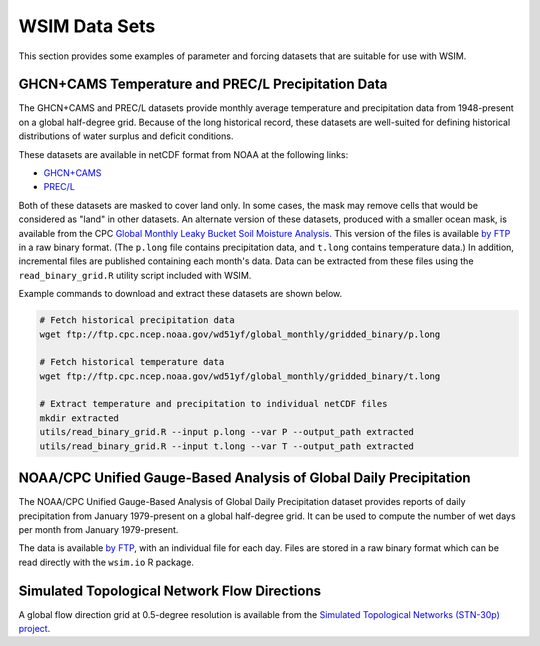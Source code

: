 WSIM Data Sets
==============

This section provides some examples of parameter and forcing datasets that are suitable for use with WSIM.

GHCN+CAMS Temperature and PREC/L Precipitation Data
---------------------------------------------------

The GHCN+CAMS and PREC/L datasets provide monthly average temperature and precipitation data from 1948-present on a global half-degree grid.
Because of the long historical record, these datasets are well-suited for defining historical distributions of water surplus and deficit conditions.

These datasets are available in netCDF format from NOAA at the following links: 

* `GHCN+CAMS <https://www.esrl.noaa.gov/psd/data/gridded/data.ghcncams.html>`_
* `PREC/L <https://www.esrl.noaa.gov/psd/data/gridded/data.precl.html>`_

Both of these datasets are masked to cover land only.
In some cases, the mask may remove cells that would be considered as "land" in other datasets.
An alternate version of these datasets, produced with a smaller ocean mask, is available from the CPC `Global Monthly Leaky Bucket Soil Moisture Analysis <http://www.cpc.ncep.noaa.gov/soilmst/leaky_glb.htm>`_.
This version of the files is available `by FTP <ftp://ftp.cpc.ncep.noaa.gov/wd51yf/global_monthly/gridded_binary/>`_ in a raw binary format. (The ``p.long`` file contains precipitation data, and ``t.long`` contains temperature data.)
In addition, incremental files are published containing each month's data.
Data can be extracted from these files using the ``read_binary_grid.R`` utility script included with WSIM.

Example commands to download and extract these datasets are shown below.

.. code-block:: console

    # Fetch historical precipitation data
    wget ftp://ftp.cpc.ncep.noaa.gov/wd51yf/global_monthly/gridded_binary/p.long

    # Fetch historical temperature data
    wget ftp://ftp.cpc.ncep.noaa.gov/wd51yf/global_monthly/gridded_binary/t.long

    # Extract temperature and precipitation to individual netCDF files
    mkdir extracted
    utils/read_binary_grid.R --input p.long --var P --output_path extracted
    utils/read_binary_grid.R --input t.long --var T --output_path extracted

NOAA/CPC Unified Gauge-Based Analysis of Global Daily Precipitation
-------------------------------------------------------------------

The NOAA/CPC Unified Gauge-Based Analysis of Global Daily Precipitation dataset provides reports of daily precipitation from January 1979-present on a global half-degree grid.
It can be used to compute the number of wet days per month from January 1979-present.

The data is available `by FTP <ftp://ftp.cpc.ncep.noaa.gov/precip/CPC_UNI_PRCP/GAUGE_GLB/>`_, with an individual file for each day. Files are stored in a raw binary format which can be read directly with the ``wsim.io`` R package.

Simulated Topological Network Flow Directions
---------------------------------------------

A global flow direction grid at 0.5-degree resolution is available from the `Simulated Topological Networks (STN-30p) project <http://www.wsag.unh.edu/Stn-30/stn-30.html>`_.

